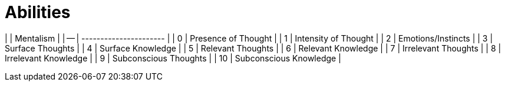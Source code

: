 # Abilities

|    | Mentalism              |
| -- | ---------------------- |
| 0  | Presence of Thought    |
| 1  | Intensity of Thought   |
| 2  | Emotions/Instincts     |
| 3  | Surface Thoughts       |
| 4  | Surface Knowledge      |
| 5  | Relevant Thoughts      |
| 6  | Relevant Knowledge     |
| 7  | Irrelevant Thoughts    |
| 8  | Irrelevant Knowledge   |
| 9  | Subconscious Thoughts  |
| 10 | Subconscious Knowledge |
